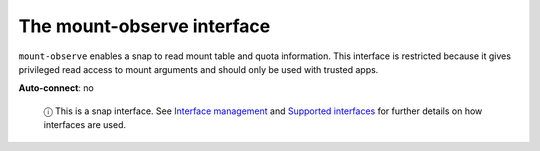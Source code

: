 .. 7876.md

.. \_the-mount-observe-interface:

The mount-observe interface
===========================

``mount-observe`` enables a snap to read mount table and quota information. This interface is restricted because it gives privileged read access to mount arguments and should only be used with trusted apps.

**Auto-connect**: no

   ⓘ This is a snap interface. See `Interface management <interface-management.md>`__ and `Supported interfaces <supported-interfaces.md>`__ for further details on how interfaces are used.
